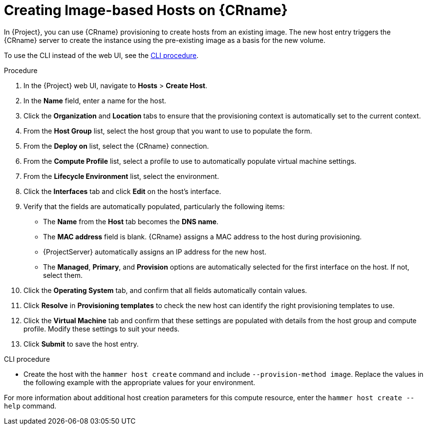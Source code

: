 [id="creating-image-only-hosts_{context}"]
= Creating Image-based Hosts on {CRname}

In {Project}, you can use {CRname} provisioning to create hosts from an existing image.
The new host entry triggers the {CRname} server to create the instance using the pre-existing image as a basis for the new volume.

To use the CLI instead of the web UI, see the xref:cli-creating-image-only-hosts[].

.Procedure

. In the {Project} web UI, navigate to *Hosts* > *Create Host*.
. In the *Name* field, enter a name for the host.
. Click the *Organization* and *Location* tabs to ensure that the provisioning context is automatically set to the current context.
. From the *Host Group* list, select the host group that you want to use to populate the form.
. From the *Deploy on* list, select the {CRname} connection.
. From the *Compute Profile* list, select a profile to use to automatically populate virtual machine settings.
. From the *Lifecycle Environment* list, select the environment.
. Click the *Interfaces* tab and click *Edit* on the host's interface.
. Verify that the fields are automatically populated, particularly the following items:
* The *Name* from the *Host* tab becomes the *DNS name*.
* The *MAC address* field is blank.
{CRname} assigns a MAC address to the host during provisioning.
ifndef::azure-provisioning[* {ProjectServer} automatically assigns an IP address for the new host.]
ifdef::gce-provisioning[* The *Domain* field is populated with the required domain.]
ifdef::azure-provisioning[* The *Azure Subnet* field is populated with the required Azure subnet.]
* The *Managed*, *Primary*, and *Provision* options are automatically selected for the first interface on the host.
If not, select them.

ifdef::azure-provisioning[. Optional: If you want to use a static private IP address, from the *IPv4 Subnet* list select the {Project} subnet with the *Network Address* field matching the Azure subnet address. In the *IPv4 Address* field, enter an IPv4 address within the range of your Azure subnet.]
. Click the *Operating System* tab, and confirm that all fields automatically contain values.
ifdef::openstack-provisioning[. If you want to change the image that populates automatically from your compute profile, from the *Images* list, select a different image to base the new host's root volume on.]
ifdef::azure-provisioning[. For *Provisioning Method*, ensure *Image Based* is selected.]
ifdef::azure-provisioning[. From the *Image* list, select the Azure Resource Manager image that you want to use for provisioning.]
ifdef::azure-provisioning[. In the *Root Password* field, enter the root password to authenticate with.]
. Click *Resolve* in *Provisioning templates* to check the new host can identify the right provisioning templates to use.
. Click the *Virtual Machine* tab and confirm that these settings are populated with details from the host group and compute profile.
Modify these settings to suit your needs.
ifdef::foreman-el,katello[]
. If you use the Katello plugin, click the *Parameters* tab, and ensure that a parameter exists that provides an activation key.
If not, add an activation key.
endif::[]
ifdef::satellite[]
. Click the *Parameters* tab, and ensure that a parameter exists that provides an activation key.
If not, add an activation key.
endif::[]
. Click *Submit* to save the host entry.

[[cli-creating-image-only-hosts]]
.CLI procedure

* Create the host with the `hammer host create` command and include `--provision-method image`.
Replace the values in the following example with the appropriate values for your environment.
ifeval::["{context}" == "openstack-provisioning"]
+
[options="nowrap" subs="+quotes"]
----
# hammer host create \
--name "openstack-host1" \
--organization "_My_Organization_" \
--location "New York" \
--hostgroup "_Base_" \
--compute-resource "_My_OpenStack_Platform_" \
--provision-method image \
--image "_OpenStack Image_" \
--enabled true \
--managed true \
--interface "managed=true,primary=true,provision=true" \
--compute-attributes="flavor_ref=m1.small,tenant_id=openstack,security_groups=default,network=mynetwork"
----
endif::[]
ifeval::["{context}" == "gce-provisioning"]
+
[options="nowrap" subs="+quotes"]
----
# hammer host create \
--name "_GCE_VM_" \
--organization "_Your_Organization_" \
--location "_Your_Location_" \
--compute-resource _gce_cr_name_
--compute-profile "_gce_profile_name_" \
--provision-method 'image' \
--image _gce_image_name_ \
--root-password "_your_root_password_" \
--interface "type=interface,domain_id=1,managed=true,primary=true,provision=true" \
--puppet-environment-id _1_ \
--puppet-ca-proxy-id _1_ \
--puppet-proxy-id _1_ \
--architecture _x86_64_ \
--operatingsystem "_operating_system_name_"
----
endif::[]
ifeval::["{context}" == "azure-provisioning"]
+
[options="nowrap" subs="+quotes"]
----
# hammer host create \
--name="_Azure_VM_" \
--organization "_Your_Organization_" \
--location "_Your_Location_" \
--compute-resource _azure_cr_name_ \
--compute-profile "_compute_profile_name_" \
--provision-method 'image' \
--image _Azure_image_name_ \
--domain _domain_name_ \
--architecture _x86_64_ \
--operatingsystem "_operating_system_name_"
----
endif::[]

For more information about additional host creation parameters for this compute resource, enter the `hammer host create --help` command.
